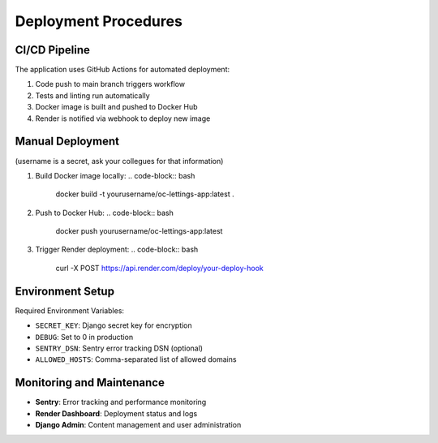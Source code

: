 Deployment Procedures
=====================

CI/CD Pipeline
--------------

The application uses GitHub Actions for automated deployment:

1. Code push to main branch triggers workflow
2. Tests and linting run automatically
3. Docker image is built and pushed to Docker Hub
4. Render is notified via webhook to deploy new image

Manual Deployment
-----------------
(username is a secret, ask your collegues for that information)

1. Build Docker image locally:
   .. code-block:: bash

      docker build -t yourusername/oc-lettings-app:latest .

2. Push to Docker Hub:
   .. code-block:: bash

      docker push yourusername/oc-lettings-app:latest

3. Trigger Render deployment:
   .. code-block:: bash

      curl -X POST https://api.render.com/deploy/your-deploy-hook

Environment Setup
-----------------

Required Environment Variables:

- ``SECRET_KEY``: Django secret key for encryption
- ``DEBUG``: Set to 0 in production
- ``SENTRY_DSN``: Sentry error tracking DSN (optional)
- ``ALLOWED_HOSTS``: Comma-separated list of allowed domains

Monitoring and Maintenance
--------------------------

- **Sentry**: Error tracking and performance monitoring
- **Render Dashboard**: Deployment status and logs
- **Django Admin**: Content management and user administration
